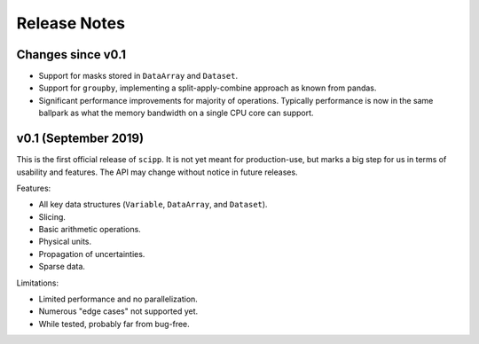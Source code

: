 .. _release-notes:

Release Notes
=============

Changes since v0.1
------------------

* Support for masks stored in ``DataArray`` and ``Dataset``.
* Support for ``groupby``, implementing a split-apply-combine approach as known from pandas.
* Significant performance improvements for majority of operations. Typically performance is now in the same ballpark as what the memory bandwidth on a single CPU core can support.

v0.1 (September 2019)
---------------------

This is the first official release of ``scipp``.
It is not yet meant for production-use, but marks a big step for us in terms of usability and features.
The API may change without notice in future releases.

Features:

* All key data structures (``Variable``, ``DataArray``, and ``Dataset``).
* Slicing.
* Basic arithmetic operations.
* Physical units.
* Propagation of uncertainties.
* Sparse data.

Limitations:

* Limited performance and no parallelization.
* Numerous "edge cases" not supported yet.
* While tested, probably far from bug-free.
